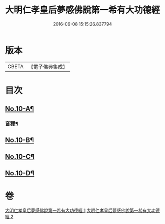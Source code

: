 #+TITLE: 大明仁孝皇后夢感佛說第一希有大功德經 
#+DATE: 2016-06-08 15:15:26.837794

* 版本
 |     CBETA|【電子佛典集成】|

* 目次
** [[file:KR6i0580_001.txt::001-0353a1][No.10-A¶]]
*** [[file:KR6i0580_001.txt::001-0356a4][音釋¶]]
** [[file:KR6i0580_002.txt::002-0359b1][No.10-B¶]]
** [[file:KR6i0580_002.txt::002-0359c3][No.10-C¶]]
** [[file:KR6i0580_002.txt::002-0360b1][No.10-D¶]]

* 卷
[[file:KR6i0580_001.txt][大明仁孝皇后夢感佛說第一希有大功德經 1]]
[[file:KR6i0580_002.txt][大明仁孝皇后夢感佛說第一希有大功德經 2]]

